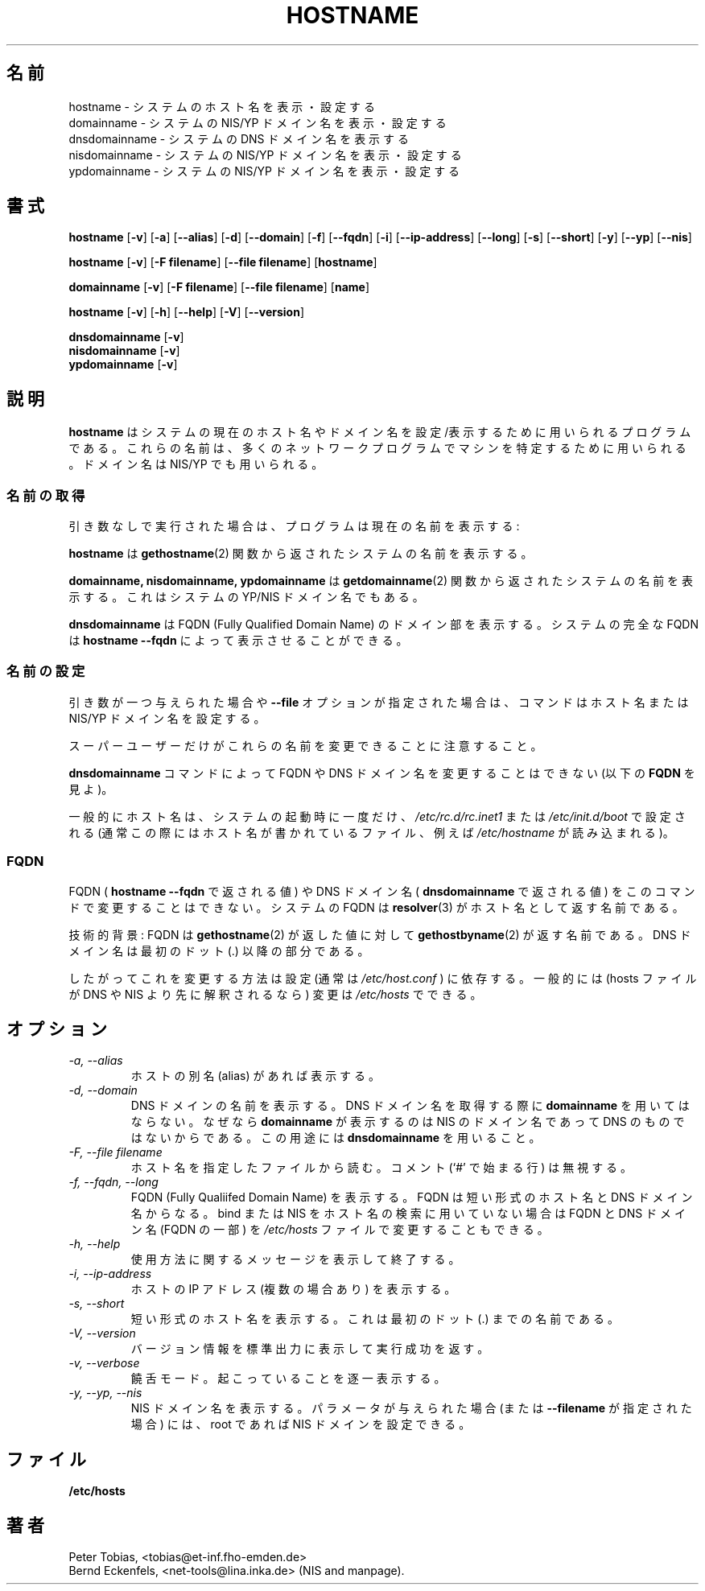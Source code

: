.\" Japanese Version Copyright (c) 1997 NAKANO Takeo all rights reserved.
.\" Translated Tue Jan 6 1998 by NAKANO Takeo <nakano@apm.seikei.ac.jp>
.\"
.TH HOSTNAME 1 "28 Jan 1996" "net-tools" "Linux Programmer's Manual"

.SH 名前
hostname \- システムのホスト名を表示・設定する
.br
domainname \- システムの NIS/YP ドメイン名を表示・設定する
.br
dnsdomainname \- システムの DNS ドメイン名を表示する
.br
nisdomainname \- システムの NIS/YP ドメイン名を表示・設定する
.br
ypdomainname \- システムの NIS/YP ドメイン名を表示・設定する

.SH 書式
.B hostname
.RB [ \-v ]
.RB [ \-a ]
.RB [ \-\-alias ]
.RB [ \-d ]
.RB [ \-\-domain ]
.RB [ \-f ]
.RB [ \-\-fqdn ]
.RB [ \-i ]
.RB [ \-\-ip-address ]
.RB [ \-\-long ]
.RB [ \-s ]
.RB [ \-\-short ]
.RB [ \-y ]
.RB [ \-\-yp ]
.RB [ \-\-nis ]
.PP
.B hostname 
.RB [ \-v ]
.RB [ \-F\ filename ]
.RB [ \-\-file\ filename ]
.RB [ hostname ]
.PP
.B domainname
.RB [ \-v ]
.RB [ \-F\ filename ]
.RB [ \-\-file\ filename ]
.RB [ name ]
.PP
.B hostname
.RB [ \-v ]
.RB [ \-h ]
.RB [ \-\-help ]
.RB [ \-V ]
.RB [ \-\-version ]
.PP
.B dnsdomainname
.RB [ \-v ]
.br
.B nisdomainname
.RB [ \-v ]
.br
.B ypdomainname
.RB [ \-v ]

.SH 説明
.B hostname
はシステムの現在のホスト名やドメイン名を設定/表示するために用いら
れるプログラムである。これらの名前は、多くのネットワークプログラムで
マシンを特定するために用いられる。ドメイン名は NIS/YP でも用いられる。

.SS "名前の取得"
引き数なしで実行された場合は、プログラムは現在の名前を表示する:
.LP
.B hostname
は
.BR gethostname (2)
関数から返されたシステムの名前を表示する。
.LP
.B "domainname, nisdomainname, ypdomainname"
は
.BR getdomainname (2)
関数から返されたシステムの名前を表示する。これはシステムの YP/NIS ドメ
イン名でもある。
.LP
.B dnsdomainname
は FQDN (Fully Qualified Domain Name) のドメイン部を表示する。システム
の完全な FQDN は
.B "hostname \-\-fqdn"
によって表示させることができる。

.SS 名前の設定
引き数が一つ与えられた場合や
.B \-\-file
オプションが指定された場合は、コマンドはホスト名または NIS/YP ドメイン
名を設定する。
.LP
スーパーユーザーだけがこれらの名前を変更できることに注意すること。
.LP
.B dnsdomainname
コマンドによって FQDN や DNS ドメイン名を変更することはできない (以下
の \fBFQDN\fP を見よ)。
.LP
一般的にホスト名は、システムの起動時に一度だけ、
.I /etc/rc.d/rc.inet1
または
.I /etc/init.d/boot
で設定される (通常この際にはホスト名が書かれているファイル、例えば
.I /etc/hostname
が読み込まれる)。

.SS FQDN
FQDN (
.B "hostname \-\-fqdn"
で返される値) や DNS ドメイン名 (
.B dnsdomainname
で返される値) をこのコマンドで変更することはできない。システムの FQDN 
は
.BR resolver (3)
がホスト名として返す名前である。
.LP
技術的背景: FQDN は
.BR gethostname (2)
が返した値に対して
.BR gethostbyname (2)
が返す名前である。 DNS ドメイン名は最初のドット (.) 以降の部分である。
.LP
したがってこれを変更する方法は設定 (通常は
.I /etc/host.conf
) に依存する。一般的には (hosts ファイルが DNS や NIS より先に解釈され
るなら) 変更は
.I /etc/hosts
でできる。

.SH オプション
.TP
.I "\-a, \-\-alias"
ホストの別名 (alias) があれば表示する。
.TP
.I "\-d, \-\-domain"
DNS ドメインの名前を表示する。 DNS ドメイン名を取得する際に
.B domainname
を用いてはならない。なぜなら
.B domainname
が表示するのは NIS のドメイン名であって DNS のものではないからである。
この用途には
.B dnsdomainname
を用いること。
.TP
.I "\-F, \-\-file filename"
ホスト名を指定したファイルから読む。コメント (`#' で始まる行) は無視す
る。
.TP
.I "\-f, \-\-fqdn, \-\-long"
FQDN (Fully Qualiifed Domain Name) を表示する。 FQDN は短い形式のホス
ト名と DNS ドメイン名からなる。 bind または NIS をホスト名の検索に用い
ていない場合は FQDN と DNS ドメイン名 (FQDN の一部) を 
\fI/etc/hosts\fP ファイルで変更することもできる。
.TP
.I "\-h, \-\-help"
使用方法に関するメッセージを表示して終了する。
.TP
.I "\-i, \-\-ip-address"
ホストの IP アドレス (複数の場合あり) を表示する。
.TP
.I "\-s, \-\-short"
短い形式のホスト名を表示する。これは最初のドット (.) までの名前である。
.TP
.I "\-V, \-\-version"
バージョン情報を標準出力に表示して実行成功を返す。
.TP
.I "\-v, \-\-verbose"
饒舌モード。起こっていることを逐一表示する。
.TP
.I "\-y, \-\-yp, \-\-nis"
NIS ドメイン名を表示する。パラメータが与えられた場合 (または
.B \-\-filename
が指定された場合) には、 root であれば NIS ドメインを設定できる。
.SH ファイル
.B /etc/hosts
.SH 著者
Peter Tobias, <tobias@et-inf.fho-emden.de>
.br
Bernd Eckenfels, <net-tools@lina.inka.de> (NIS and manpage).
.br
